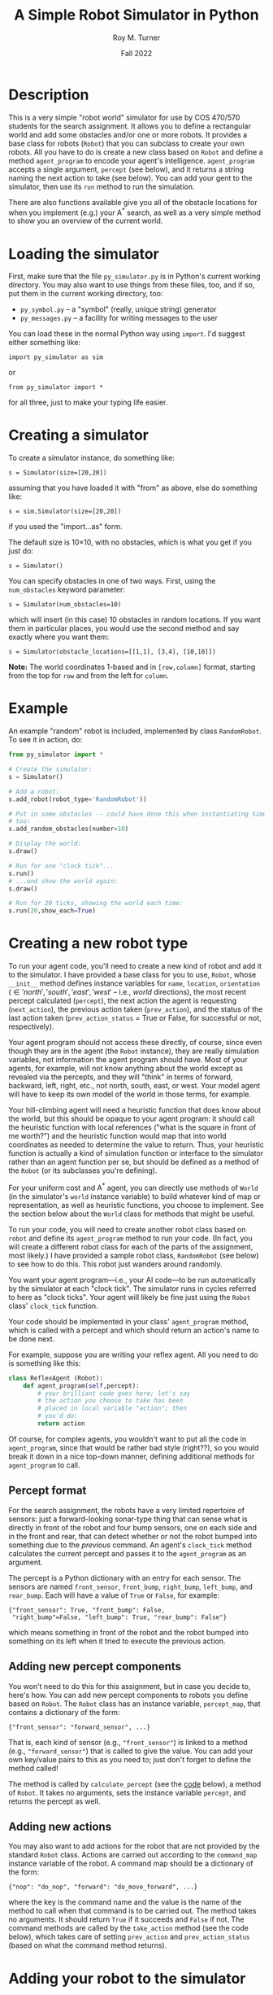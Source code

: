 # ################################################
#+STARTUP: hidestars
#+STARTUP: showall
#+OPTIONS: toc:t num:t H:3
#+LATEX_CLASS: tufte-handout
#+LATEX_CLASS_OPTIONS: [11pt]
#+LATEX_HEADER: \usepackage{tufte-textbook}
# Define subtitle after, since the new \subtitle macro is in the textbook.sty file:
#+LATEX_HEADER: \subtitle{(new-symbol.lisp)}
# +LATEX_HEADER: \makeindex
# +LATEX_HEADER: \asPublished
# +LATEXT_HEADER: \hideSources
#+LATEX_HEADER: \usepackage{enumitem}
#+LATEX_HEADER: \setenumerate{itemsep=-3pt,topsep=0pt}
#+MACRO: marginnote @@latex:\marginnote[$2]{$1}@@@@html:<span class="marginnote">$1</span>@@
#+LATEX_HEADER: \setitemize{itemsep=-3pt,topsep=0pt}
#+MACRO: source @@latex:\source{$1}@@
#+MACRO: latex @@latex:\LaTeX{}@@@@html:<span class="latex">L<sup>A</sup>T<sub>E</sub>&Chi;</span>@@
#+HTML_HEAD: <link rel="stylesheet" href="my-tufte.css"/>
#+TITLE: A Simple Robot Simulator in Python
#+AUTHOR: Roy M. Turner
#+DATE:Fall 2022
#+LATEX_CLASS_OPTIONS: [11pt]
# Fix the margins -- following from Clark Donley (clarkdonley.com)
#+LATEX_HEADER: \usepackage[margin=1in]{geometry}
# This line makes lists work better:
# It eliminates whitespace before/within a list and pushes it tt the left margin
# +LATEX_HEADER: \usepackage{enumitem}
# #################################################

@@latex:\titlepage
\maketitle@@

* Description

This is a very simple "robot world"  simulator for use by COS 470/570  students for the search assignment. It allows you to define a rectangular world and add some obstacles and/or one or more robots.  It provides a base class for robots (=Robot=) that you can subclass to create your own robots.  All you have to do is create a new class based on =Robot= and define a method =agent_program= to encode your agent's intelligence.  =agent_program= accepts a single argument, =percept= (see below), and it returns a string naming the next action to take (see below).  You can add your gent to the simulator, then use its =run= method to run the simulation.

There are also functions available give you all of the obstacle locations for when you implement (e.g.) your A^* search, as well as a very simple method to show you an overview of the current world.

* Loading the simulator

First, make sure that the file =py_simulator.py= is in Python's current working directory.  You may also want to use things from these files, too, and if so, put them in the current working directory, too:
- =py_symbol.py= -- a "symbol" (really, unique string) generator
- =py_messages.py= -- a facility for writing messages to the user

You can load these in the normal Python way using =import=.  I'd suggest either something like:
: import py_simulator as sim
or
: from py_simulator import *
\noindent for all three, just to make your typing life easier.

* Creating a simulator

To create a simulator instance, do something like:
: s = Simulator(size=[20,20])
\noindent assuming that you have loaded it with "from" as above, else do something like:
: s = sim.Simulator(size=[20,20])
\noindent if you used the "import...as" form.

The default size is 10\times 10, with no obstacles, which is what you get if you just do:
: s = Simulator()

You can specify obstacles in one of two ways.  First, using the =num_obstacles= keyword parameter:
: s = Simulator(num_obstacles=10)
@@latex:\noindent@@
\noindent which will insert (in this case) 10 obstacles in random locations.  If you want them in particular places, you would use the second method and say exactly where you want them:
: s = Simulator(obstacle_locations=[[1,1], [3,4], [10,10]])
@@latex:\noindent@@ *Note:* The world coordinates 1-based and in =[row,column]= format, starting from the top for =row= and from the left for =column=.

* Example
An example "random" robot is included, implemented by class =RandomRobot=.  To see it in action, do:
#+begin_src python
from py_simulator import *

# Create the simulator:
s = Simulator()

# Add a robot:
s.add_robot(robot_type='RandomRobot'))

# Put in some obstacles -- could have done this when instantiating Simulator,
# too:
s.add_random_obstacles(number=10)

# Display the world:
s.draw()

# Run for one "clock tick"...
s.run()
# ...and show the world again:
s.draw()

# Run for 20 ticks, showing the world each time:
s.run(20,show_each=True)
#+end_src

* Creating a new robot type

To run your agent code, you'll need to create a new kind of robot and add it to the simulator.  I have provided a base class for you to use, =Robot=, whose =__init__= method defines instance variables for =name=, =location=, =orientation= (\in {'north', 'south', 'east', 'west'} -- i.e., /world/ directions), the most recent percept calculated (=percept=), the next action the agent is requesting (=next_action=), the previous action taken (=prev_action=), and the status of the last action taken (=prev_action_status= = True or False, for successful or not, respectively).

Your agent program should not access these directly, of course, since even though they are in the agent (the =Robot= instance), they are really simulation variables, not information the agent program should have.  Most of your agents, for example, will not know anything about the world except as revealed via the percepts, and they will "think" in terms of forward, backward, left, right, etc., not north, south, east, or west.  Your model agent will have to keep its own model of the world in those terms, for example.  

Your hill-climbing agent will need a heuristic function that does know about the world, but this should be opaque to your agent program: it should call the heuristic function with local references ("what is the square in front of me worth?") and the heuristic function would map that into world coordinates as needed to determine the value to return.  Thus, your heuristic function is actually a kind of simulation function or interface to the simulator rather than an agent function per se, but should be defined as a method of the =Robot= (or its subclasses you're defining).

For your uniform cost and A^* agent, you can directly use methods of =World= (in the simulator's =world= instance variable) to build whatever kind of map or representation, as well as heuristic functions, you choose to implement.  See the section below about the =World= class for methods that might be useful.

To run your code, you will need to create another robot class based on =robot= and define its =agent_program= method to run your code.  (In fact, you will create a different robot class for each of the parts of the assignment, most likely.)  I have provided a sample robot class, =RandomRobot= (see below) to see how to do this.  This robot just wanders around randomly.

You want your agent program---i.e., your AI code---to be run automatically by the simulator at each "clock tick".  The simulator runs in cycles referred to here as "clock ticks".  Your agent will likely be fine just using the =Robot= class' =clock_tick= function.  

Your code should be implemented in your class' =agent_program= method, which is called with a percept and which should return an action's name to be done next.

For example, suppose you are writing your reflex agent.  All you need to do is something like this:
#+begin_src python
class ReflexAgent (Robot):
    def agent_program(self,percept):
        # your brilliant code goes here; let's say
        # the action you choose to take has been
        # placed in local variable "action"; then
        # you'd do:
        return action
#+end_src

Of course, for complex agents, you wouldn't want to put all the code in =agent_program=, since that would be rather bad style (right??), so you would break it down in a nice top-down manner, defining additional methods for =agent_program= to call.

** Percept format

For the search assignment, the robots have a very  limited repertoire of sensors: just a forward-looking sonar-type thing that can  sense what is directly in front of the robot and four bump sensors, one on each side and in the front and rear, that can detect whether or not the robot bumped into something due to the /previous/ command.  An agent's =clock_tick= method calculates the current percept and passes it to the =agent_program= as an argument.

The percept is a Python dictionary with an entry for each sensor.  The sensors are named =front_sensor=, =front_bump=, =right_bump=, =left_bump=, and =rear_bump=.  Each will have a value of =True= or =False=, for example:
: {"front_sensor": True, "front_bump": False,
:  "right_bump"=False, "left_bump": True, "rear_bump": False"}
@@latex:\noindent@@ which means something in front of the robot and the robot bumped into something on its left when it tried to execute the previous action.

** Adding new percept components
<<adding-percepts>>

You won't need to do this for this assignment, but in case you decide to, here's how.
You can add new percept components to robots you define based on =Robot=.  The =Robot= class has an instance variable, =percept_map=, that contains a dictionary of the form:
: {"front_sensor": "forward_sensor", ...}
@@latex:\noindent@@ That is, each kind of sensor (e.g., ="front_sensor"=) is linked to a method (e.g., ="forward_sensor"=) that is called to give the value.  You can add your own key/value pairs to this as you need to; just don't forget to define the method called!

The method is called by =calculate_percept= (see the [[code][code]] below), a method of =Robot=.  It takes no arguments, sets the instance variable =percept=, and returns the percept as well.  

** Adding new actions

You may also want to add actions for the robot that are not provided by the standard =Robot= class.  Actions are carried out according to the =command_map= instance variable of the robot.  A command map should be a dictionary of the form: 
: {"nop": "do_nop", "forward": "do_move_forward", ...}
@@latex:\noindent@@ where the key is the command name and the value is the name of the method to call when that command is to be carried out.  The method takes no arguments. It should return =True= if it succeeds and =False= if not.  The command methods are called by the =take_action= method (see the code below), which takes care of setting =prev_action= and =prev_action_status= (based on what the command method returns).

* Adding your robot to the simulator

As shown in the example above, you can add your robot to the simulator's world using (assuming =s= contains a =Simulator= instance:
: s.add_robot(robot_type="MyRobot")
@@latex:\noindent@@ which will create a new instance of =MyRobot= for you.  You can instead specify an existing instance by:
: s.add_robot(robot=my_robot)
\noindent where =my_robot= contains an instance of (say) =MyRobot=.

(For backward compatibility with the Lisp version, you can use =type= instead of =robot_type=.)

The =add_robot= method has additional parameters to allow setting the location (=location=), orientation (=orientation=), and name (=name=, which defaults to a new symbol based on =robot=).  If a location or orientation is not set, then your robot's =location= and =orientation= instance variables are used (which means that if you let the simulator create the robot instance for you, it will appear at the default location specified in your class or in =Robot= (=[1,1]=)

* World methods

There are various methods that you can use to access the world as needed, many of which have corresponding "pass through" methods defined in =Simulator= that just call their =World= counterpart.  Here are some useful ones (see the code for their parameters and return values, as well as whether they are methods of  =Simulator=, =World=, or both):
- =add_object=, =add_random_obstacle=, =add_random_obstacles= -- add objects
- =add_robot= -- add a robot
- =find_object= -- find an object, either by location or by the object instance itself (in which case, it's just a fancy "is this object in the world?" method)
- =remove_object= to get rid of an object, either by location or by the object instance itself
- =clear= -- clears the world, or the simulator and the world if you call =Simulator='s version
- =draw= -- shows a view of the world
- =empty= -- check if a location is empty
- =set_drawing_character= -- change the characters used when drawing the world
- =random_location=, =random_empty_location= -- return a random location (the second one ensures it's empty) 
- =next_location= --  given a direction and an orientation, the next location in that direction; orientation is in world coordinates, so don't use this inside your agent if it shouldn't know about that
- =opposite_direction= -- given a direction, returns the opposite one
- =clockwise_direction=, =counterclockwise_direction= -- given a direction, returns the direction just to the clockwise/counterclockwise.
- =objects=  -- world method that returns a list of object instances
- =object_locations= -- returns a list of  locations occupied objects
- =in_bounds= -- given a location, returns True/False depending on if it is in-bounds or not

I can't stress enough, however, that you *must* take care to keep the information you can get from the world out of the hands of the agents that should not have access to it (looking at you, reflex agent!).

* Exceptions

Some methods raise exceptions when there is a problem so you can use Python's exception-handling facilities (e.g., =try= =... =except=) to catch errors in your code.  These exceptions are:
- =WorldException= -- a problem with something having to do with the world; includes subclasses:
  - =OutOfBounds= -- raised (e.g.) =add_object= when you try to put something outside of the world boundaries
  - =LocationOccupied=-- raised (e.g.) by =add_object= when you try to put something where there is something already
- =DirectionError= -- raised (e.g.) by =next_location= if you give it a bad direction

* Using the messaging methods

The file =py_messages.py= defines a class, =MessageHandler=, and the methods =msg=, =vmsg=, =dmsg=, and =vdmsg= (yes, I know what that sounds like) to allow you to control the verbosity of messages printed by your code.  To use these, do something like:
: from py_messages import *
and then  instantiate =MessageHandler=, e.g.:
: m = MessageHandler()

By default, the verbosity of output is set so that only =msg= methods produce output.  You can control this by setting the verbosity of the message handler, e.g.,
: m.set_verbosity(verb)
\noindent where =verb= is one of these strings:
- ='silent'= -- turn off all messages
- ='normal'= -- only =msg= produces output
- ='verbose'=  -- in addition to =msg=, =vmsg= also produced output
- ='debugging'= -- in addition to the above, =dmsg= produces output
- ='verbose_debugging'= -- =vdmsg= also outputs stuff at this level

As you can see in the code below, I usually define instance variables and methods of my classes to make it easier to use the message methods and to avoid dependencies on a global variable holding the =MessageHandler= instance; this also allows each object to have different verbosities, since each has their own =MessageHandler= instance.  For example:
#+begin_src python
class MyClass():
    
    def __init__(self):
        self.mh = MessageHandler()

    def msg(self,m):
        self.mh.msg(m)
    def dmsg(self,m):
        self.mh.dmsg(m)
    def vmsg(self,m):
        self.mh.vmsg(m)
    def vdmsg(self,m):
        self.mh.vdmsg(m)
#+end_src

This way, from methods of =MyClass= can do:
: self.msg('hi there')

Something that is very useful is (Python 3 only) string interpolation, too, e.g.:
: self.msg(f'The objects are {self.objects()}.')


* Simulating your work

The major function to use to run your simulation is just =run=.  (Original, no?)  This has two optional parameters:
- =ticks= -- how many clock-ticks to run for
- =show_each= -- show the state of the world after each clock tick
So if you want to run it for 10 seconds (if that's what you want  clock ticks to represent, and assuming =s= contains a =Simulator= instance):
: s.run(ticks=10,show_each=True)

I have provided a (very) simple way to show the world, the =draw= methods of =Simulator= and =World=. These have keyword arguments that allow you to change what characters look like, or use =set_drawing_character= to do that.

Here is an example of what the world looks like for a 10 \times 10 world:
: ++++++++++++
: +...<......+
: +..........+
: +..........+
: +..........+
: +..........+
: +..........+
: +..........+
: +..........+
: +..........+
: +..........+
: ++++++++++++
#+end_verbatim
\noident Not pretty, but functional.

The character output for each object is obtained by this method by calling each object's =icon= method, which should return a single character.  The =Robot= version of this outputs a pointer-like symbol to indicate its orientation.  You can change this for your agents if you like.

* Code
<<code>>

** Module setup

Here is the module setup; see above for how to load simulator.  Note that this documentation is being produced from an Org Mode literate programming file that contains both Python and Lisp versions of the simulator.  Feel free to ignore the Lisp code (I know you will want to!).

#+begin_src python +n -i :tangle yes :comments link
from py_symbol import *
from py_messages import *
from random import randint
#+end_src

Now create a global symbol generator for all objects to use:
#+begin_src python +n -i :tangle yes :comments link
symbolGen = SymbolGenerator()
#+end_src

** Object class: Simulated objects

The =Object= class represents simulation objects, for example, obstacles.  Robots and other objects can be built on this class.


#+begin_src python +n -i :tangle yes :comments link
class Object():
    #+end_src

This initializes several instance variables based on the (optional, keyword) parameters to the instantiation function:

#+begin_src python +n -i :tangle yes :comments link
    def __init__(self,name=None,location=[1,1], orientation="north",icon='@'):
        self.name = name if name else symbolGen.new_symbol("obj")
        self.location = location
        self.orientation = orientation
        self.icon_char = icon
        self.world = None
        self.mh = MessageHandler()

#+end_src

Along with the =mh= instance variable, these methods allow using the messaging functions by just using other methods of the object, e.g., =self.msg('hi')= passes calls the corresponding method of =MessageHandle=.

#+begin_src python +n -i :tangle yes :comments link
    def msg(self,m):
        self.mh.msg(m)
    def dmsg(self,m):
        self.mh.dmsg(m)
    def vmsg(self,m):
        self.mh.vmsg(m)
    def vdmsg(self,m):
        self.mh.vdmsg(m)
#+end_src

Define a =clock_tick= method that is just a placeholder for those defined for subclasses.

#+begin_src python +n -i :tangle yes :comments link
    def clock_tick(self):
        pass
#+end_src

This lets =World='s =draw= method know what this object's icon should be.

#+begin_src python +n -i :tangle yes :comments link
    def icon(self):
        return self.icon_char

#+end_src

** World class

The =World= class holds a representation of the current state of the world.  Before defining those, though, we first define the exception classes used by the =World= when there are problems

#+begin_src python +n -i :tangle yes :comments link
class WorldException(Exception):
    pass
class OutOfBounds(WorldException):
    pass
class LocationOccupied(WorldException):
    pass

class DirectionError(WorldException):
    pass

class OrientationError(WorldException):
    pass
#+end_src



Here is the class and its =__init__= method.  The world can be initialized with different sizes, numbers of obstacles automatically created in random locations, or obstacles placed at particular locations.  The class variables provide some default characters to use when drawing the world.  These can be overridden (see below).

#+begin_src python +n -i :tangle yes :comments link
class World():
    empty_char='.'
    side_wall_char='+'
    top_bottom_char='+'
    directions = ['north', 'east', 'south', 'west']

    def __init__(self,size=[10,10],num_obstacles=0,
                 obstacle_locations=None):
        self.size = size
        self.num_obstacles = num_obstacles
        self.obstacle_locations = obstacle_locations

        self.objects = []

        self.mh = MessageHandler()
#+end_src

Set up messaging methods.

#+begin_src python +n -i :tangle yes :comments link
    def msg(self,m):
        self.mh.msg(m)
    def dmsg(self,m):
        self.mh.dmsg(m)
    def vmsg(self,m):
        self.mh.vmsg(m)
    def vdmsg(self,m):
        self.mh.vdmsg(m)
#+end_src

Use this method to set the drawing character(s) for the sides, top and bottom, and/or empty spaces.
#+begin_src python +n -i :tangle yes :comments link

    def set_drawing_character(self,empty=None,side_wall=None,
                              top_bottom=None):
        self.empty_char = empty if empty else World.empty_char
        self.side_wall_char = side_wall if side_wall \
            else World.side_wall_char
        self.top_bottom_char = top_bottom if top_bottom else \
            World.top_bottom_char

#+end_src

Return =True= if the location passed is empty.

#+begin_src python +n -i :tangle yes :comments link
    def empty(self,location):
        if not self.in_bounds(location):
            return False
        else:
            for object in self.objects:
                if object.location == location:
                    return False
            return True
#+end_src

Return =True= if the location passed is inside the world's boundaries.
#+begin_src python +n -i :tangle yes :comments link

    def in_bounds(self,loc):
        (x,y) = loc
        (max_x,max_y) = self.size
        return False if x < 1 or y < 1 or x > max_x or y > max_y else True

#+end_src

Add an object to the world.  If you specify a location (a tuple or list), then this will insert an instance of =Object= at that location.  If you pass an object (e.g., a robot, obstacle, etc.), then that will be put into the world at the location specified in its =location= instance variable.

If the location is out of bounds or the location is occupied, this raises an exception.

Note that this adds (or at least, sets) the added object's =world= instance variable so that other methods can access the world.  So after this is called, a method of the object can call, e.g., =self.world.next_location([5,5],'north')= to find the location to the North of the given location.

#+begin_src python +n -i :tangle yes :comments link
    def add_object(self,object):
        if type(object) == list or type(object) == tuple:
            object = Object(location=object)

        self.vdmsg(f'(adding object {object.name} to world)')

        object.world = self                  # so it can do its own percepts

        if not self.in_bounds(object.location):
            raise OutOfBounds()
        elif not self.empty(object.location):
            raise LocationOccupied
        else:
            self.objects.append(object)
#+end_src

This clears the world of obstacles.

#+begin_src python +n -i :tangle yes :comments link
    def clear(self):
        self.vdmsg('(clearing world)')
        self.objects = []

#+end_src

This returns a list of locations at which there are objects in the world.  Note that this will return any robots' locations, too.  For a list all objects, use the =World= instances' =objects= instance variable directly.

#+begin_src python +n -i :tangle yes :comments link
    def object_locations(self):
        return [obj.location for obj in self.objects]
#+end_src

These two methods do the same thing: just remove an object from the world.  Which object to remove can be specified either as a location (tuple or list) or as the actual object to be removed.[fn:3]

#+begin_src python +n -i :tangle yes :comments link
    def delete_object(self,object):
        return self.remove_object(object)

    def remove_object(self,object):
        object = self.find_object(object)
        if not object:
            self.vdmsg(f'(remove_object: object {object.name} not found)')
            return None
        else:
            i = self.objects.index(object)
            self.objects = self.objects[0:i] + self.objects[i+1:]
            self.vdmsg(f'(remove_object: removed {object.name})')
            return object
#+end_src

Find an object in the world and return it.  If you give a location (tuple, list), then this will return the object at that location, if one is there.  If you give it an object instance, it will return the object if it is in the world's list of objects---in other words, this can double as an "is this object in the world?" method.

#+begin_src python +n -i :tangle yes :comments link
    def find_object(self,description):
        if type(description) == list:
            return self.find_object_by_location(description)
        else:
            for obj in self.objects:
                if obj is description:
                    return obj
            return None

    def find_object_by_location(self,loc):
        for obj in self.objects:
            if loc == obj.location:
                return obj
        return None
#+end_src

Draw a simple depiction of the world.

#+begin_src python +n -i :tangle yes :comments link
    def draw(self):
        self.draw_line(self.top_bottom_char)
        self.draw_rows(self.empty_char,self.side_wall_char)
        self.draw_line(self.top_bottom_char)
        
    def draw_line(self,char):
        print((self.size[1]+2)*char)

    def draw_rows(self,empty,wall):
        for i in range(self.size[0]):
            print(wall,end='')
            self.draw_row(i+1,empty)
            print(wall)

    def draw_row(self,row,empty):
        for col in range(self.size[1]):
            obj = self.find_object([row,col+1])
            if obj:
                print(obj.icon(),end='')
            else:
                print(empty,end='')

#+end_src

This returns a random empty location in the world. 

The method could be improved, since it just tries to find an empty location randomly, and returns if it hasn't found one after trying once for every location in the world---so there are times it may not find one, even if one is available.  We could (should?) change this to first make a list of all empty location, then return a random element of that list, thus guaranteeing we find one.  The trade-off is time:  for sparsely-populated, large worlds, this will be much quicker.

#+begin_src python +n -i :tangle yes :comments link
    # return empty location
    def empty_location(self):
        for i in range(self.size[0]*self.size[1]):
            loc = [randint(1,self.size[0]),randint(1,self.size[0])]
            if self.empty(loc):
                return loc
        self.dmsg('No empty squares found after row*column tries.')
        return None

#+end_src

These methods: find the next location in the given orientation; find the direction opposite the one given; and find the direction just to clockwise or counterclockwise of the given direction.  If you give one of them an invalid direction, they will raise an exception.

#+begin_src python +n -i :tangle yes :comments link
    # Note: we're going w/ row,column rather than x,y now:
    def next_location(self,location,direction):
        if direction == 'north':
            return [location[0]-1,location[1]]
        elif direction == 'south':
            return [location[0]+1,location[1]]
        elif direction == 'east':
            return [location[0],location[1]+1]            
        elif direction == 'west':
            return [location[0],location[1]-1]
        else:
            raise DirectionError()

    def opposite_direction(self,direction):
        if direction == 'north':
            return 'south'
        elif direction == 'south':
            return 'north'
        elif direction == 'east':
            return 'west'
        elif direction == 'west':
            return 'east'
        else:
            raise OrientationError()

    def clockwise_direction(self,direction):
        if direction == 'north':
            return 'east'
        elif direction == 'south':
            return 'west'
        elif direction == 'east':
            return 'south'
        elif direction == 'west':
            return 'north'
        else:
            raise DirectionError()

    def counterclockwise_direction(self,direction):
        return self.opposite_direction(self.clockwise_direction(direction))

#+end_src

This allows you to set the location for the object by calling the corresponding method of =World=.

#+begin_src python +n -i :tangle yes :comments link
    def set_drawing_character(self,empty=None,side_wall=None,
                              top_bottom=None):
        self.world(set_drawing_character(empty=empty,side_wall=side_wall,
                                         top_bottom=top_bottom))


#+end_src

** Simulator class

This is the class that represents the simulator itself.  It creates and contain an instance of =World=.  You can set the world's size and initial  obstacle content by passing the appropriate parameters to the instantiation as well; for details, see =World='s =__init__= method.

#+begin_src python +n -i :tangle yes :comments link
class Simulator():
    def __init__(self,size=[10,10],num_obstacles=0,obstacle_locations=None):
        self.time = 0
        self.world = World(size=size,num_obstacles=num_obstacles,
                           obstacle_locations=obstacle_locations)
        self.mh = MessageHandler()
#+end_src

Set up messaging methods for this object.
#+begin_src python +n -i :tangle yes :comments link
    def msg(self,m):
        self.mh.msg(m)
    def dmsg(self,m):
        self.mh.dmsg(m)
    def vmsg(self,m):
        self.mh.vmsg(m)
    def vdmsg(self,m):
        self.mh.vdmsg(m)

#+end_src

Clear the world (=clear=) or clear the world  and reset the timer (=reset=).

#+begin_src python +n -i :tangle yes :comments link
    def clear(self):
        self.world.clear()
        self.msg('Cleared.')

    def reset(self):
        self.clear()
        self.time = 0
#+end_src

Methods for adding objects.  

=add_obstacles= just calls =add_objects=, which calls =World='s =add_object= method for each object specified (see that method for details about object specification).  

=add_random_obstacles= adds multiple obstacles in random locations.  You can specify the number to add, the maximum to add, and the minimum to add.  If you don't specify a number, this creates a random number (between the minimum and the maximum, inclusive) of obstacles.

#+begin_src python +n -i :tangle yes :comments link

    def add_obstacles(self,loc_list):
        return self.add_objects(loc_list)

    # "loc_list" can be a list of locations or actual object instances:
    def add_objects(self,loc_list):
        for loc in loc_list:
            self.world.add_object(loc)

    def add_object(self,loc_or_obj):
        return self.world.add_object(loc_or_obj)

    def add_random_obstacles(self,number=None,max=20,min=1):
        if number == None:
            number = randint(min,max)
        for i in range(number):
            self.add_random_obstacle()

    def add_random_obstacle(self):
        self.world.add_object(self.world.empty_location())

    def add_robot(self,robot=None,name=None,location=None,orientation=None,
                  robot_type='Robot',
                  type=None):
        if type is not None:
            robot_type = type
        if location and not self.empty(location):
            self.msg(f"Can't add robot at {location}: not empty or out of bounds.")
            return False
        if robot is None:
            robot = eval(f'{robot_type}()')
            robot.location = location if location else self.world.empty_location()
            robot.orientation = orientation if orientation else self.world.directions[randint(0,3)]
        else:
            if location:
                robot.location = location
            if orientation:
                robot.orientation = orientation

        self.dmsg(f'Adding robot {robot.name} at {robot.location}, orientation {robot.orientation}')
        return self.add_object(robot)
#+end_src

These are methods that just call their counterparts of =World=; see the description for those methods.

#+begin_src python +n -i :tangle yes :comments link
    def empty(self,location):
        return self.world.empty(location)

    def empty_location(self):
        return self.world.empty_location()

    def find_object(self,description):
        return self.world.find_object(description)

    def delete_object(self,object):
        self.world.delete_object(object)

    def remove_object(self,object):
        self.world.delete_object(object)

    def random_location(self):
        return [randint(1,self.world.size[0]),randint(1,self.world.size[1])]

    def random_empty_location(self):
        self.world.empty_location()


    def draw(self,empty_char='.',side_wall_char='+',top_bottom_char='+'):
        self.world.draw()
#+end_src

This runs the simulator.  By default, it runs for a single "clock tick" and does not draw the world.  You can set =ticks= to the number of ticks you would like it to run, and you can set =show_each= to =True= to have it draw the world after each clock tick.

#+begin_src python +n -i :tangle yes :comments link
    def run(self,ticks=1,show_each=False):
        self.msg(f'Running for {ticks} ticks.')
        for i in range(ticks):
            self.clock_tick()
            if show_each:
                self.draw()

#+end_src

This just calls each object's =clock_tick= method, then increments the simulated time.

#+begin_src python +n -i :tangle yes :comments link
    def clock_tick(self):
        self.dmsg('.')
        for object in self.world.objects:
            object.clock_tick()
        self.time += 1
#+end_src


** Robot class

This is the base class you should use for your agents.

#+begin_src python +n -i :tangle yes :comments link
class Robot(Object):
    #+end_src
    
The commands and percepts the =Robot= knows about are defined as class variables, which =__init__= then copies to corresponding instance variables if no different ones are specified when the object is instantiated.  These are described above.

#+begin_src python +n -i :tangle yes :comments link
    command_map = {"nop": "do_nop",
                   "forward": "do_move_forward",
                   "backward": "do_move_backward", 
                   "left": "do_move_left", 
                   "right": "do_move_right", 
                   "turn_right": "do_turn_clockwise",
                   "turn_left": "do_turn_counterclockwise"}

    percept_map = {"front_sensor": "forward_sensor", 
                   "front_bump": "front_bump_sensor", 
                   "rear_bump": "rear_bump_sensor", 
                   "right_bump": "right_bump_sensor", 
                   "left_bump": "left_bump_sensor"}

#+end_src

You can specify the location, orientation, name, and the command and percepts the robot will have here.  By default, the class variables for the commands and percepts are used, the location is [1,1], and the robot is oriented toward North.  If name is not given ='robot'= is used as the base, with the first robot being named ='robot1', etc.

#+begin_src python +n -i :tangle yes :comments link
    def __init__(self,command_map=None,percept_map=None,
                 location=[1,1],orientation='north',
                 name=None):
        super().__init__(location=location, orientation=orientation)
        self.percept = None
        self.next_action = None
        self.prev_action = None
        self.prev_action_success = None
        
        self.command_map = command_map if command_map else \
            Robot.command_map
        self.percept_map = percept_map if percept_map else \
            Robot.percept_map

        self.name = name if name else symbolGen.new_symbol('robot')


#+end_src

This is called by =clock_tick= to calculate the agent's current percept; it sets the =percept= instance variable accordingly, as well as returning the percept.

#+begin_src python +n -i :tangle yes :comments link
    def calculate_percept(self):
        percept = []
        for sensor in self.percept_map:
            func = self.percept_map[sensor]
            self.vdmsg(f'(calculate_percept({self.name}): calculating {sensor} value)')
            percept.append([sensor, eval(f'self.{func}()')])
        self.percept = percept
        return percept
#+end_src

Set the icon used; called by =World='s =draw= function.  The icon is meant to indicate the orientation.

#+begin_src python +n -i :tangle yes :comments link

    def icon(self):
        if self.orientation == 'north':
            return '^'
        elif self.orientation == 'south':
            return 'v'
        elif self.orientation == 'east':
            return '>'
        elif self.orientation == 'west':
            return '<'
        else:
            return '?'
        
            #+end_src

The =clock_tick= method calculates the percept, calls the agent program, then takes the action requested.
            
#+begin_src python +n -i :tangle yes :comments link

    def clock_tick(self):
        self.calculate_percept()
        self.next_action = self.agent_program(self.percept)
        self.take_action()
        return True

#+end_src

This is a placeholder =agent_program=---by default, since =Robot= isn't meant to really do anything by itself, it just always requests no operation (='nop'=).

#+begin_src python +n -i :tangle yes :comments link

    def agent_program(self,percept):
        self.msg(f'{self.name}: Dummy agent_program({percept}) called.')
        return 'nop'

#+end_src

Here are the default sensor methods.  The standard ones supplied provide the outputs of the forward sensor and bump sensors.

#+begin_src python +n -i :tangle yes :comments link
    def forward_sensor(self):
        if self.world.empty(self.world.next_location(self.location,
                                                     self.orientation)):
            return False
        else:
            return True

    def front_bump_sensor(self):
        return self.bump_sensor('forward',self.orientation)
    def rear_bump_sensor(self):
        return self.bump_sensor('backward',self.world.opposite_direction(self.orientation))
    def left_bump_sensor(self):
        return self.bump_sensor('left', self.world.counterclockwise_direction(self.orientation))
    def right_bump_sensor(self):
        return self.bump_sensor('right', self.world.clockwise_direction(self.orientation))

    def bump_sensor(self,which,direction):
        return self.prev_action == which and \
            not self.prev_action_success and \
            not self.world.empty(self.world.next_location(self.location, direction))

    ## Action methods:
    def take_action(self):
        if not self.next_action in self.command_map:
            self.msg(f'take_action for {self.name}: unknown action {self.next_action}; ' + \
                'doing nothing')
            self.next_action = "nop"
            self.prev_action_success = False
        else:
            method = self.command_map[self.next_action]
            self.msg(f'{self.name}: Performing action {self.next_action}')
            self.dmsg(f'(take_action: calling method {method})')
            self.prev_action_success = eval(f'self.{method}()')

        self.prev_action = self.next_action
        self.next_action = None
        return self.prev_action_success
#+end_src

These are the methods that are called to accomplish the commands =agent_program= requests.  See above for a description of what they do.

#+begin_src python +n -i :tangle yes :comments link

    ## actions implementation:
    def do_nop(self):
        return True

    def do_move_forward(self):
        world = self.world
        return self.move(world.next_location(self.location,self.orientation))

    def do_move_backward(self):
        world = self.world
        return \
            self.move(world.next_location(self.location,
                                          world.opposite_direction(self.orientation)))

    def do_move_left(self):
        world = self.world
        return \
            self.move(world.next_location(self.location,
                                          world.counterclockwise_direction(self.orientation)))

    def do_move_right(self):
        world = self.world
        return \
            self.move(world.next_location(self.location,
                                          world.clockwise_direction(self.orientation)))

    def move(self,location):
        if not self.world.empty(location):
            self.msg(f'{self.name}: Tried and failed to move to {location}.')
            return False
        else:
            self.location = location
            self.msg(f'{self.name} Moving to {location}.')
            return True

    def do_turn_clockwise(self):
        self.orientation = self.world.clockwise_direction(self.orientation)
        self.msg(f'{self.name}: Turning right to {self.orientation}.')
        return True

    def do_turn_counterclockwise(self):
        self.orientation = self.world.counterclockwise_direction(self.orientation)
        self.msg(f'{self.name}: Turning left to {self.orientation}.')
        return True
#+end_src

** =create_simulator= function

A function is provided to create a simulator, but really, just instantiating the =Simulator= class is just as good.

#+begin_src python +n -i :tangle yes :comments link
def create_simulator(size=[10,10],num_obstacles=0,obstacle_locations=None):
    return Simulator(size=size,num_obstacles=num_obstacles,obstacle_locations=obstacle_locations)
#+end_src

** Example: =RandomRobot=

Here is an example to help you figure out how to set up your agents.  This one is *not* one of the ones you will create, but rather just wanders around the world.

#+begin_src python +n -i :tangle yes :comments link
class RandomRobot(Robot):
    def __init__(self,command_map=None,percept_map=None,
                 location=[1,1],orientation='north',
                 name=None):
#+end_src

This calls the =Robot= class' =__init__= method to have it set up most of the robot for you.
#+begin_src python +n -i :tangle yes :comments link
        super().__init__(command_map=command_map, percept_map=percept_map,
                                   location=location, orientation=orientation,
                                   name=symbolGen.new_symbol('randrob'))

    #+end_src
    
An example agent program.  It also shows how you can use the variable verbosity messaging code from inside methods of your robot.

#+begin_src python +n -i :tangle yes :comments link
    def agent_program(self,percept):
        # Just wander around:
        keys = list(self.command_map.keys())
        self.next_action = keys[randint(0,len(keys)-1)]

        # here is how you can use msg, dmsg, etc.:
        self.dmsg(f'{self.name}: next action={self.next_action}.')

        return self.next_action              # must do this!!

#+end_src

* Vars                                                               :ignore:

* Footnotes
[fn:3]Yes, I'm aware I could have just had a class variable for =delete_object= set to =remove_object=.  I just chose not to do it. 

[fn:2]I know, this is a very verbose and redundant way to provide percepts (for example, no two bump sensors can be =t= at the same time, etc.), but it easy for you to use.   
[fn:1]Note that although loading =simulator.lisp= will load the message handler and symbol-creation packages, importing from the =simulator= package /doesn't/ import from those packages.  For that, you will have to do something like =(use-package 'message)= and =(use-package 'newsymbol)=.


# Local Variables:
# mode: org
# eval: (org-indent-mode)
# eval: (auto-fill-mode)
# eval: (flyspell-mode 1)
# eval: (setq org-export-filter-italic-functions '(beamer-italics))
# eval: (visual-line-mode)
# eval: (org-bullets-mode)
# fill-column: 20000
# End:
#
